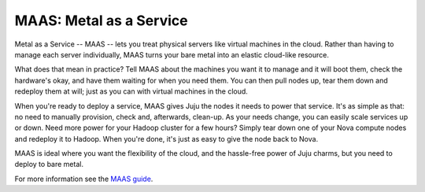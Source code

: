 ************************
MAAS: Metal as a Service
************************

Metal as a Service -- MAAS -- lets you treat physical servers like
virtual machines in the cloud. Rather than having to manage each
server individually, MAAS turns your bare metal into an elastic
cloud-like resource.

What does that mean in practice? Tell MAAS about the machines you want
it to manage and it will boot them, check the hardware's okay, and
have them waiting for when you need them. You can then pull nodes up,
tear them down and redeploy them at will; just as you can with virtual
machines in the cloud.

When you're ready to deploy a service, MAAS gives Juju the nodes it
needs to power that service. It's as simple as that: no need to
manually provision, check and, afterwards, clean-up. As your needs
change, you can easily scale services up or down. Need more power for
your Hadoop cluster for a few hours? Simply tear down one of your Nova
compute nodes and redeploy it to Hadoop. When you're done, it's just
as easy to give the node back to Nova.

MAAS is ideal where you want the flexibility of the cloud, and the
hassle-free power of Juju charms, but you need to deploy to bare
metal.

For more information see the `MAAS guide`_.

.. _MAAS guide: http://maas.io/
